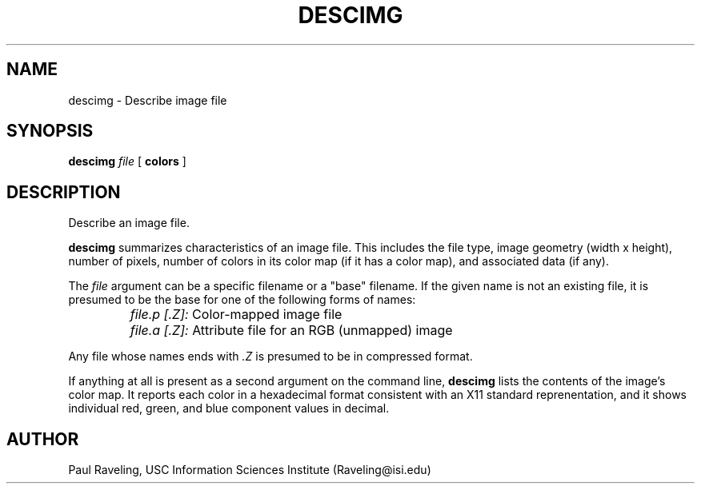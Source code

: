 .TH DESCIMG 1 "27 November 1989" "X Version 11"
.SH NAME
descimg \- Describe image file
.SH SYNOPSIS
.PP
.B descimg
.I file
[
.B colors
]
.br
.SH DESCRIPTION
.PP
Describe an image file.
.PP
.B descimg
summarizes characteristics of an image file.  This includes the
file type, image geometry (width x height), number of pixels,
number of colors in its color map (if it has a color map), and
associated data (if any).
.PP
The
.I file
argument can be a specific filename or a "base" filename.  If
the given name is not an existing file, it is presumed to be the
base for one of the following forms of names:
.IP ""
.I file.p [.Z]:
Color-mapped image file
.IP ""
.I file.a [.Z]:
Attribute file for an RGB (unmapped) image
.PP
Any file whose names ends with
.I .Z
is presumed to be in compressed format.
.PP
If anything at all is present as a second argument on the command line,
.B descimg
lists the contents of the image's color map.  It reports each color
in a hexadecimal format consistent with an X11 standard reprenentation,
and it shows individual red, green, and blue component values in
decimal.
.SH AUTHOR
Paul Raveling, USC Information Sciences Institute (Raveling@isi.edu)
